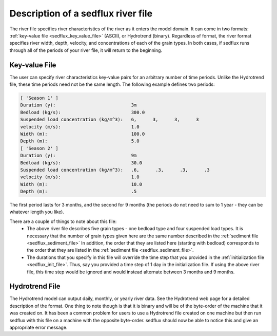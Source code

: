 .. _sedflux_river_file:

Description of a sedflux river file
===================================

The river file specifies river characteristics of the river as it enters the
model domain. It can come in two formats: :ref:`key-value file
<sedflux_key_value_file>` (ASCII), or Hydrotrend (binary). Regardless of
format, the river format specifies river width, depth, velocity, and
concentrations of each of the grain types. In both cases, if sedflux runs
through all of the periods of your river file, it will return to the beginning.

Key-value File
--------------

The user can specify river characteristics key-value pairs for an arbitrary
number of time periods. Unlike the Hydrotrend file, these time periods need not
be the same length. The following example defines two periods:

.. code-block:: ini

  [ 'Season 1' ]
  Duration (y):                            3m
  Bedload (kg/s):                          300.0
  Suspended load concentration (kg/m^3):   6,      3,      3,      3
  velocity (m/s):                          1.0
  Width (m):                               100.0
  Depth (m):                               5.0
  [ 'Season 2' ]
  Duration (y):                            9m
  Bedload (kg/s):                          30.0
  Suspended load concentration (kg/m^3):   .6,      .3,      .3,      .3
  velocity (m/s):                          1.0
  Width (m):                               10.0
  Depth (m):                               .5

The first period lasts for 3 months, and the second for 9 months (the periods
do not need to sum to 1 year - they can be whatever length you like).

There are a couple of things to note about this file:
 * The above river file describes five grain types - one bedload type and four
   suspended load types.  It is necessary that the number of grain types given
   here are the same number described in the
   :ref:`sediment file <sedflux_sediment_file>` In addition, the order that
   they are listed here (starting with bedload) corresponds to the order that
   they are listed in the :ref:`sediment file <sedflux_sediment_file>`.
 * The durations that you specify in this file will override the time step
   that you provided in the :ref:`initialization file <sedflux_init_file>`.
   Thus, say you provided a time step of 1 day in the initialization file. If
   using the above river file, this time step would be ignored and would
   instead alternate between 3 months and 9 months. 

Hydrotrend File
---------------

The Hydrotrend model can output daily, monthly, or yearly river data. See the
Hydrotrend web page for a detailed description of the format. One thing to
note though is that it is binary and will be of the byte-order of the machine
that it was created on. It has been a common problem for users to use a
Hydrotrend file created on one machine but then run sedflux with this file on
a machine with the opposite byte-order. sedflux should now be able to notice
this and give an appropriate error message.
